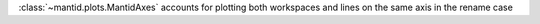 :class:`~mantid.plots.MantidAxes` accounts for plotting both workspaces and lines on the same axis in the rename case
